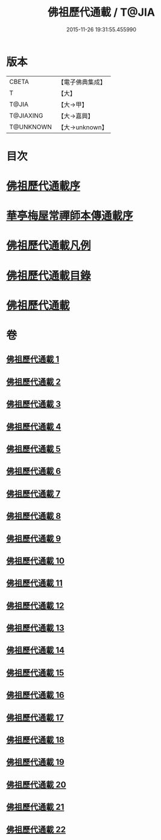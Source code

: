 #+TITLE: 佛祖歷代通載 / T@JIA
#+DATE: 2015-11-26 19:31:55.455990
* 版本
 |     CBETA|【電子佛典集成】|
 |         T|【大】     |
 |     T@JIA|【大→甲】   |
 | T@JIAXING|【大→嘉興】  |
 | T@UNKNOWN|【大→unknown】|

* 目次
* [[file:KR6r0013_001.txt::001-0477a3][佛祖歷代通載序]]
* [[file:KR6r0013_001.txt::0477b22][華亭梅屋常禪師本傳通載序]]
* [[file:KR6r0013_001.txt::0478a8][佛祖歷代通載凡例]]
* [[file:KR6r0013_001.txt::0478b7][佛祖歷代通載目錄]]
* [[file:KR6r0013_001.txt::0483b6][佛祖歷代通載]]
* 卷
** [[file:KR6r0013_001.txt][佛祖歷代通載 1]]
** [[file:KR6r0013_002.txt][佛祖歷代通載 2]]
** [[file:KR6r0013_003.txt][佛祖歷代通載 3]]
** [[file:KR6r0013_004.txt][佛祖歷代通載 4]]
** [[file:KR6r0013_005.txt][佛祖歷代通載 5]]
** [[file:KR6r0013_006.txt][佛祖歷代通載 6]]
** [[file:KR6r0013_007.txt][佛祖歷代通載 7]]
** [[file:KR6r0013_008.txt][佛祖歷代通載 8]]
** [[file:KR6r0013_009.txt][佛祖歷代通載 9]]
** [[file:KR6r0013_010.txt][佛祖歷代通載 10]]
** [[file:KR6r0013_011.txt][佛祖歷代通載 11]]
** [[file:KR6r0013_012.txt][佛祖歷代通載 12]]
** [[file:KR6r0013_013.txt][佛祖歷代通載 13]]
** [[file:KR6r0013_014.txt][佛祖歷代通載 14]]
** [[file:KR6r0013_015.txt][佛祖歷代通載 15]]
** [[file:KR6r0013_016.txt][佛祖歷代通載 16]]
** [[file:KR6r0013_017.txt][佛祖歷代通載 17]]
** [[file:KR6r0013_018.txt][佛祖歷代通載 18]]
** [[file:KR6r0013_019.txt][佛祖歷代通載 19]]
** [[file:KR6r0013_020.txt][佛祖歷代通載 20]]
** [[file:KR6r0013_021.txt][佛祖歷代通載 21]]
** [[file:KR6r0013_022.txt][佛祖歷代通載 22]]

